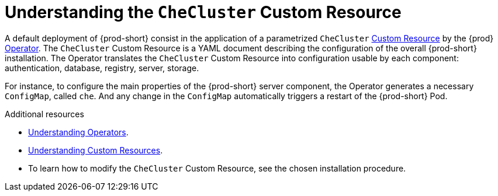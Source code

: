 [id="understanding-the-checluster-custom-resource_{context}"]
= Understanding the `CheCluster` Custom Resource

A default deployment of {prod-short} consist in the application of a parametrized `CheCluster` link:https://docs.openshift.com/container-platform/latest/operators/crds/crd-managing-resources-from-crds.html[Custom Resource] by the {prod} link:https://docs.openshift.com/container-platform/latest/operators/olm-what-operators-are.html[Operator].
The `CheCluster` Custom Resource is a YAML document describing the configuration of the overall {prod-short} installation.
The Operator translates the `CheCluster` Custom Resource into configuration usable by each component: authentication, database, registry, server, storage. 

For instance, to configure the main properties of the {prod-short} server component, the Operator generates a necessary `ConfigMap`, called `che`. And any change in the `ConfigMap` automatically triggers a restart of the {prod-short} Pod.


.Additional resources

* link:https://docs.openshift.com/container-platform/latest/operators/olm-what-operators-are.html[Understanding Operators].

* link:https://docs.openshift.com/container-platform/latest/operators/crds/crd-managing-resources-from-crds.html[Understanding Custom Resources].

* To learn how to modify the `CheCluster` Custom Resource, see the chosen installation procedure.
